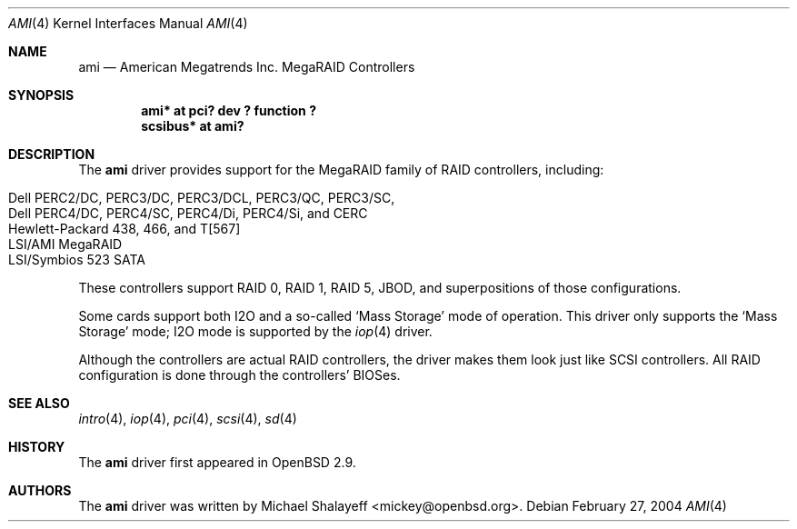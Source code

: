 .\"	$OpenBSD: src/share/man/man4/ami.4,v 1.18 2004/04/06 23:28:49 marco Exp $
.\"
.\" Michael Shalayeff, 2001. Public Domain.
.\"
.Dd February 27, 2004
.Dt AMI 4
.Os
.Sh NAME
.Nm ami
.Nd American Megatrends Inc. MegaRAID Controllers
.Sh SYNOPSIS
.Cd "ami* at pci? dev ? function ?"
.Cd "scsibus* at ami?"
.Sh DESCRIPTION
The
.Nm
driver provides support for the MegaRAID family of RAID controllers,
including:
.Pp
.Bl -tag -width Ds -offset indent -compact
.It Dell PERC2/DC, PERC3/DC, PERC3/DCL, PERC3/QC, PERC3/SC, 
.It Dell PERC4/DC, PERC4/SC, PERC4/Di, PERC4/Si, and CERC
.It Hewlett-Packard 438, 466, and T[567]
.It LSI/AMI MegaRAID
.It LSI/Symbios 523 SATA
.El
.Pp
These controllers support RAID 0, RAID 1, RAID 5, JBOD,
and superpositions of those configurations.
.Pp
Some cards support both I2O and a so-called `Mass Storage' mode
of operation.
This driver only supports the `Mass Storage' mode; I2O mode is supported
by the
.Xr iop 4
driver.
.Pp
Although the controllers are actual RAID controllers,
the driver makes them look just like SCSI controllers.
All RAID configuration is done through the controllers' BIOSes.
.Sh SEE ALSO
.Xr intro 4 ,
.Xr iop 4 ,
.Xr pci 4 ,
.Xr scsi 4 ,
.Xr sd 4
.Sh HISTORY
The
.Nm
driver first appeared in
.Ox 2.9 .
.Sh AUTHORS
The
.Nm
driver was written by
.An Michael Shalayeff Aq mickey@openbsd.org .
